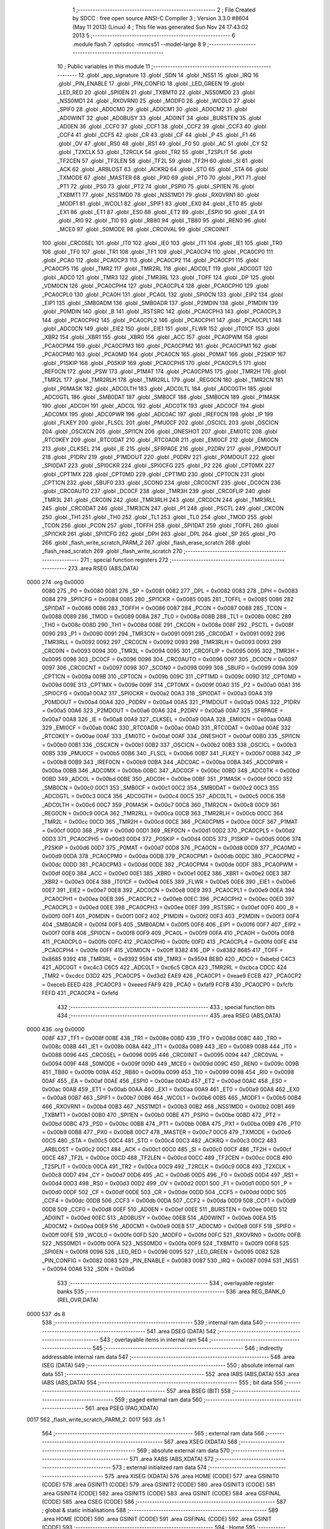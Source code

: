                               1 ;--------------------------------------------------------
                              2 ; File Created by SDCC : free open source ANSI-C Compiler
                              3 ; Version 3.3.0 #8604 (May 11 2013) (Linux)
                              4 ; This file was generated Sun Nov 24 17:43:02 2013
                              5 ;--------------------------------------------------------
                              6 	.module flash
                              7 	.optsdcc -mmcs51 --model-large
                              8 	
                              9 ;--------------------------------------------------------
                             10 ; Public variables in this module
                             11 ;--------------------------------------------------------
                             12 	.globl _app_signature
                             13 	.globl _SDN
                             14 	.globl _NSS1
                             15 	.globl _IRQ
                             16 	.globl _PIN_ENABLE
                             17 	.globl _PIN_CONFIG
                             18 	.globl _LED_GREEN
                             19 	.globl _LED_RED
                             20 	.globl _SPI0EN
                             21 	.globl _TXBMT0
                             22 	.globl _NSS0MD0
                             23 	.globl _NSS0MD1
                             24 	.globl _RXOVRN0
                             25 	.globl _MODF0
                             26 	.globl _WCOL0
                             27 	.globl _SPIF0
                             28 	.globl _AD0CM0
                             29 	.globl _AD0CM1
                             30 	.globl _AD0CM2
                             31 	.globl _AD0WINT
                             32 	.globl _AD0BUSY
                             33 	.globl _AD0INT
                             34 	.globl _BURSTEN
                             35 	.globl _AD0EN
                             36 	.globl _CCF0
                             37 	.globl _CCF1
                             38 	.globl _CCF2
                             39 	.globl _CCF3
                             40 	.globl _CCF4
                             41 	.globl _CCF5
                             42 	.globl _CR
                             43 	.globl _CF
                             44 	.globl _P
                             45 	.globl _F1
                             46 	.globl _OV
                             47 	.globl _RS0
                             48 	.globl _RS1
                             49 	.globl _F0
                             50 	.globl _AC
                             51 	.globl _CY
                             52 	.globl _T2XCLK
                             53 	.globl _T2RCLK
                             54 	.globl _TR2
                             55 	.globl _T2SPLIT
                             56 	.globl _TF2CEN
                             57 	.globl _TF2LEN
                             58 	.globl _TF2L
                             59 	.globl _TF2H
                             60 	.globl _SI
                             61 	.globl _ACK
                             62 	.globl _ARBLOST
                             63 	.globl _ACKRQ
                             64 	.globl _STO
                             65 	.globl _STA
                             66 	.globl _TXMODE
                             67 	.globl _MASTER
                             68 	.globl _PX0
                             69 	.globl _PT0
                             70 	.globl _PX1
                             71 	.globl _PT1
                             72 	.globl _PS0
                             73 	.globl _PT2
                             74 	.globl _PSPI0
                             75 	.globl _SPI1EN
                             76 	.globl _TXBMT1
                             77 	.globl _NSS1MD0
                             78 	.globl _NSS1MD1
                             79 	.globl _RXOVRN1
                             80 	.globl _MODF1
                             81 	.globl _WCOL1
                             82 	.globl _SPIF1
                             83 	.globl _EX0
                             84 	.globl _ET0
                             85 	.globl _EX1
                             86 	.globl _ET1
                             87 	.globl _ES0
                             88 	.globl _ET2
                             89 	.globl _ESPI0
                             90 	.globl _EA
                             91 	.globl _RI0
                             92 	.globl _TI0
                             93 	.globl _RB80
                             94 	.globl _TB80
                             95 	.globl _REN0
                             96 	.globl _MCE0
                             97 	.globl _S0MODE
                             98 	.globl _CRC0VAL
                             99 	.globl _CRC0INIT
                            100 	.globl _CRC0SEL
                            101 	.globl _IT0
                            102 	.globl _IE0
                            103 	.globl _IT1
                            104 	.globl _IE1
                            105 	.globl _TR0
                            106 	.globl _TF0
                            107 	.globl _TR1
                            108 	.globl _TF1
                            109 	.globl _PCA0CP4
                            110 	.globl _PCA0CP0
                            111 	.globl _PCA0
                            112 	.globl _PCA0CP3
                            113 	.globl _PCA0CP2
                            114 	.globl _PCA0CP1
                            115 	.globl _PCA0CP5
                            116 	.globl _TMR2
                            117 	.globl _TMR2RL
                            118 	.globl _ADC0LT
                            119 	.globl _ADC0GT
                            120 	.globl _ADC0
                            121 	.globl _TMR3
                            122 	.globl _TMR3RL
                            123 	.globl _TOFF
                            124 	.globl _DP
                            125 	.globl _VDM0CN
                            126 	.globl _PCA0CPH4
                            127 	.globl _PCA0CPL4
                            128 	.globl _PCA0CPH0
                            129 	.globl _PCA0CPL0
                            130 	.globl _PCA0H
                            131 	.globl _PCA0L
                            132 	.globl _SPI0CN
                            133 	.globl _EIP2
                            134 	.globl _EIP1
                            135 	.globl _SMB0ADM
                            136 	.globl _SMB0ADR
                            137 	.globl _P2MDIN
                            138 	.globl _P1MDIN
                            139 	.globl _P0MDIN
                            140 	.globl _B
                            141 	.globl _RSTSRC
                            142 	.globl _PCA0CPH3
                            143 	.globl _PCA0CPL3
                            144 	.globl _PCA0CPH2
                            145 	.globl _PCA0CPL2
                            146 	.globl _PCA0CPH1
                            147 	.globl _PCA0CPL1
                            148 	.globl _ADC0CN
                            149 	.globl _EIE2
                            150 	.globl _EIE1
                            151 	.globl _FLWR
                            152 	.globl _IT01CF
                            153 	.globl _XBR2
                            154 	.globl _XBR1
                            155 	.globl _XBR0
                            156 	.globl _ACC
                            157 	.globl _PCA0PWM
                            158 	.globl _PCA0CPM4
                            159 	.globl _PCA0CPM3
                            160 	.globl _PCA0CPM2
                            161 	.globl _PCA0CPM1
                            162 	.globl _PCA0CPM0
                            163 	.globl _PCA0MD
                            164 	.globl _PCA0CN
                            165 	.globl _P0MAT
                            166 	.globl _P2SKIP
                            167 	.globl _P1SKIP
                            168 	.globl _P0SKIP
                            169 	.globl _PCA0CPH5
                            170 	.globl _PCA0CPL5
                            171 	.globl _REF0CN
                            172 	.globl _PSW
                            173 	.globl _P1MAT
                            174 	.globl _PCA0CPM5
                            175 	.globl _TMR2H
                            176 	.globl _TMR2L
                            177 	.globl _TMR2RLH
                            178 	.globl _TMR2RLL
                            179 	.globl _REG0CN
                            180 	.globl _TMR2CN
                            181 	.globl _P0MASK
                            182 	.globl _ADC0LTH
                            183 	.globl _ADC0LTL
                            184 	.globl _ADC0GTH
                            185 	.globl _ADC0GTL
                            186 	.globl _SMB0DAT
                            187 	.globl _SMB0CF
                            188 	.globl _SMB0CN
                            189 	.globl _P1MASK
                            190 	.globl _ADC0H
                            191 	.globl _ADC0L
                            192 	.globl _ADC0TK
                            193 	.globl _ADC0CF
                            194 	.globl _ADC0MX
                            195 	.globl _ADC0PWR
                            196 	.globl _ADC0AC
                            197 	.globl _IREF0CN
                            198 	.globl _IP
                            199 	.globl _FLKEY
                            200 	.globl _FLSCL
                            201 	.globl _PMU0CF
                            202 	.globl _OSCICL
                            203 	.globl _OSCICN
                            204 	.globl _OSCXCN
                            205 	.globl _SPI1CN
                            206 	.globl _ONESHOT
                            207 	.globl _EMI0TC
                            208 	.globl _RTC0KEY
                            209 	.globl _RTC0DAT
                            210 	.globl _RTC0ADR
                            211 	.globl _EMI0CF
                            212 	.globl _EMI0CN
                            213 	.globl _CLKSEL
                            214 	.globl _IE
                            215 	.globl _SFRPAGE
                            216 	.globl _P2DRV
                            217 	.globl _P2MDOUT
                            218 	.globl _P1DRV
                            219 	.globl _P1MDOUT
                            220 	.globl _P0DRV
                            221 	.globl _P0MDOUT
                            222 	.globl _SPI0DAT
                            223 	.globl _SPI0CKR
                            224 	.globl _SPI0CFG
                            225 	.globl _P2
                            226 	.globl _CPT0MX
                            227 	.globl _CPT1MX
                            228 	.globl _CPT0MD
                            229 	.globl _CPT1MD
                            230 	.globl _CPT0CN
                            231 	.globl _CPT1CN
                            232 	.globl _SBUF0
                            233 	.globl _SCON0
                            234 	.globl _CRC0CNT
                            235 	.globl _DC0CN
                            236 	.globl _CRC0AUTO
                            237 	.globl _DC0CF
                            238 	.globl _TMR3H
                            239 	.globl _CRC0FLIP
                            240 	.globl _TMR3L
                            241 	.globl _CRC0IN
                            242 	.globl _TMR3RLH
                            243 	.globl _CRC0CN
                            244 	.globl _TMR3RLL
                            245 	.globl _CRC0DAT
                            246 	.globl _TMR3CN
                            247 	.globl _P1
                            248 	.globl _PSCTL
                            249 	.globl _CKCON
                            250 	.globl _TH1
                            251 	.globl _TH0
                            252 	.globl _TL1
                            253 	.globl _TL0
                            254 	.globl _TMOD
                            255 	.globl _TCON
                            256 	.globl _PCON
                            257 	.globl _TOFFH
                            258 	.globl _SPI1DAT
                            259 	.globl _TOFFL
                            260 	.globl _SPI1CKR
                            261 	.globl _SPI1CFG
                            262 	.globl _DPH
                            263 	.globl _DPL
                            264 	.globl _SP
                            265 	.globl _P0
                            266 	.globl _flash_write_scratch_PARM_2
                            267 	.globl _flash_erase_scratch
                            268 	.globl _flash_read_scratch
                            269 	.globl _flash_write_scratch
                            270 ;--------------------------------------------------------
                            271 ; special function registers
                            272 ;--------------------------------------------------------
                            273 	.area RSEG    (ABS,DATA)
   0000                     274 	.org 0x0000
                     0080   275 _P0	=	0x0080
                     0081   276 _SP	=	0x0081
                     0082   277 _DPL	=	0x0082
                     0083   278 _DPH	=	0x0083
                     0084   279 _SPI1CFG	=	0x0084
                     0085   280 _SPI1CKR	=	0x0085
                     0085   281 _TOFFL	=	0x0085
                     0086   282 _SPI1DAT	=	0x0086
                     0086   283 _TOFFH	=	0x0086
                     0087   284 _PCON	=	0x0087
                     0088   285 _TCON	=	0x0088
                     0089   286 _TMOD	=	0x0089
                     008A   287 _TL0	=	0x008a
                     008B   288 _TL1	=	0x008b
                     008C   289 _TH0	=	0x008c
                     008D   290 _TH1	=	0x008d
                     008E   291 _CKCON	=	0x008e
                     008F   292 _PSCTL	=	0x008f
                     0090   293 _P1	=	0x0090
                     0091   294 _TMR3CN	=	0x0091
                     0091   295 _CRC0DAT	=	0x0091
                     0092   296 _TMR3RLL	=	0x0092
                     0092   297 _CRC0CN	=	0x0092
                     0093   298 _TMR3RLH	=	0x0093
                     0093   299 _CRC0IN	=	0x0093
                     0094   300 _TMR3L	=	0x0094
                     0095   301 _CRC0FLIP	=	0x0095
                     0095   302 _TMR3H	=	0x0095
                     0096   303 _DC0CF	=	0x0096
                     0096   304 _CRC0AUTO	=	0x0096
                     0097   305 _DC0CN	=	0x0097
                     0097   306 _CRC0CNT	=	0x0097
                     0098   307 _SCON0	=	0x0098
                     0099   308 _SBUF0	=	0x0099
                     009A   309 _CPT1CN	=	0x009a
                     009B   310 _CPT0CN	=	0x009b
                     009C   311 _CPT1MD	=	0x009c
                     009D   312 _CPT0MD	=	0x009d
                     009E   313 _CPT1MX	=	0x009e
                     009F   314 _CPT0MX	=	0x009f
                     00A0   315 _P2	=	0x00a0
                     00A1   316 _SPI0CFG	=	0x00a1
                     00A2   317 _SPI0CKR	=	0x00a2
                     00A3   318 _SPI0DAT	=	0x00a3
                     00A4   319 _P0MDOUT	=	0x00a4
                     00A4   320 _P0DRV	=	0x00a4
                     00A5   321 _P1MDOUT	=	0x00a5
                     00A5   322 _P1DRV	=	0x00a5
                     00A6   323 _P2MDOUT	=	0x00a6
                     00A6   324 _P2DRV	=	0x00a6
                     00A7   325 _SFRPAGE	=	0x00a7
                     00A8   326 _IE	=	0x00a8
                     00A9   327 _CLKSEL	=	0x00a9
                     00AA   328 _EMI0CN	=	0x00aa
                     00AB   329 _EMI0CF	=	0x00ab
                     00AC   330 _RTC0ADR	=	0x00ac
                     00AD   331 _RTC0DAT	=	0x00ad
                     00AE   332 _RTC0KEY	=	0x00ae
                     00AF   333 _EMI0TC	=	0x00af
                     00AF   334 _ONESHOT	=	0x00af
                     00B0   335 _SPI1CN	=	0x00b0
                     00B1   336 _OSCXCN	=	0x00b1
                     00B2   337 _OSCICN	=	0x00b2
                     00B3   338 _OSCICL	=	0x00b3
                     00B5   339 _PMU0CF	=	0x00b5
                     00B6   340 _FLSCL	=	0x00b6
                     00B7   341 _FLKEY	=	0x00b7
                     00B8   342 _IP	=	0x00b8
                     00B9   343 _IREF0CN	=	0x00b9
                     00BA   344 _ADC0AC	=	0x00ba
                     00BA   345 _ADC0PWR	=	0x00ba
                     00BB   346 _ADC0MX	=	0x00bb
                     00BC   347 _ADC0CF	=	0x00bc
                     00BD   348 _ADC0TK	=	0x00bd
                     00BD   349 _ADC0L	=	0x00bd
                     00BE   350 _ADC0H	=	0x00be
                     00BF   351 _P1MASK	=	0x00bf
                     00C0   352 _SMB0CN	=	0x00c0
                     00C1   353 _SMB0CF	=	0x00c1
                     00C2   354 _SMB0DAT	=	0x00c2
                     00C3   355 _ADC0GTL	=	0x00c3
                     00C4   356 _ADC0GTH	=	0x00c4
                     00C5   357 _ADC0LTL	=	0x00c5
                     00C6   358 _ADC0LTH	=	0x00c6
                     00C7   359 _P0MASK	=	0x00c7
                     00C8   360 _TMR2CN	=	0x00c8
                     00C9   361 _REG0CN	=	0x00c9
                     00CA   362 _TMR2RLL	=	0x00ca
                     00CB   363 _TMR2RLH	=	0x00cb
                     00CC   364 _TMR2L	=	0x00cc
                     00CD   365 _TMR2H	=	0x00cd
                     00CE   366 _PCA0CPM5	=	0x00ce
                     00CF   367 _P1MAT	=	0x00cf
                     00D0   368 _PSW	=	0x00d0
                     00D1   369 _REF0CN	=	0x00d1
                     00D2   370 _PCA0CPL5	=	0x00d2
                     00D3   371 _PCA0CPH5	=	0x00d3
                     00D4   372 _P0SKIP	=	0x00d4
                     00D5   373 _P1SKIP	=	0x00d5
                     00D6   374 _P2SKIP	=	0x00d6
                     00D7   375 _P0MAT	=	0x00d7
                     00D8   376 _PCA0CN	=	0x00d8
                     00D9   377 _PCA0MD	=	0x00d9
                     00DA   378 _PCA0CPM0	=	0x00da
                     00DB   379 _PCA0CPM1	=	0x00db
                     00DC   380 _PCA0CPM2	=	0x00dc
                     00DD   381 _PCA0CPM3	=	0x00dd
                     00DE   382 _PCA0CPM4	=	0x00de
                     00DF   383 _PCA0PWM	=	0x00df
                     00E0   384 _ACC	=	0x00e0
                     00E1   385 _XBR0	=	0x00e1
                     00E2   386 _XBR1	=	0x00e2
                     00E3   387 _XBR2	=	0x00e3
                     00E4   388 _IT01CF	=	0x00e4
                     00E5   389 _FLWR	=	0x00e5
                     00E6   390 _EIE1	=	0x00e6
                     00E7   391 _EIE2	=	0x00e7
                     00E8   392 _ADC0CN	=	0x00e8
                     00E9   393 _PCA0CPL1	=	0x00e9
                     00EA   394 _PCA0CPH1	=	0x00ea
                     00EB   395 _PCA0CPL2	=	0x00eb
                     00EC   396 _PCA0CPH2	=	0x00ec
                     00ED   397 _PCA0CPL3	=	0x00ed
                     00EE   398 _PCA0CPH3	=	0x00ee
                     00EF   399 _RSTSRC	=	0x00ef
                     00F0   400 _B	=	0x00f0
                     00F1   401 _P0MDIN	=	0x00f1
                     00F2   402 _P1MDIN	=	0x00f2
                     00F3   403 _P2MDIN	=	0x00f3
                     00F4   404 _SMB0ADR	=	0x00f4
                     00F5   405 _SMB0ADM	=	0x00f5
                     00F6   406 _EIP1	=	0x00f6
                     00F7   407 _EIP2	=	0x00f7
                     00F8   408 _SPI0CN	=	0x00f8
                     00F9   409 _PCA0L	=	0x00f9
                     00FA   410 _PCA0H	=	0x00fa
                     00FB   411 _PCA0CPL0	=	0x00fb
                     00FC   412 _PCA0CPH0	=	0x00fc
                     00FD   413 _PCA0CPL4	=	0x00fd
                     00FE   414 _PCA0CPH4	=	0x00fe
                     00FF   415 _VDM0CN	=	0x00ff
                     8382   416 _DP	=	0x8382
                     8685   417 _TOFF	=	0x8685
                     9392   418 _TMR3RL	=	0x9392
                     9594   419 _TMR3	=	0x9594
                     BEBD   420 _ADC0	=	0xbebd
                     C4C3   421 _ADC0GT	=	0xc4c3
                     C6C5   422 _ADC0LT	=	0xc6c5
                     CBCA   423 _TMR2RL	=	0xcbca
                     CDCC   424 _TMR2	=	0xcdcc
                     D3D2   425 _PCA0CP5	=	0xd3d2
                     EAE9   426 _PCA0CP1	=	0xeae9
                     ECEB   427 _PCA0CP2	=	0xeceb
                     EEED   428 _PCA0CP3	=	0xeeed
                     FAF9   429 _PCA0	=	0xfaf9
                     FCFB   430 _PCA0CP0	=	0xfcfb
                     FEFD   431 _PCA0CP4	=	0xfefd
                            432 ;--------------------------------------------------------
                            433 ; special function bits
                            434 ;--------------------------------------------------------
                            435 	.area RSEG    (ABS,DATA)
   0000                     436 	.org 0x0000
                     008F   437 _TF1	=	0x008f
                     008E   438 _TR1	=	0x008e
                     008D   439 _TF0	=	0x008d
                     008C   440 _TR0	=	0x008c
                     008B   441 _IE1	=	0x008b
                     008A   442 _IT1	=	0x008a
                     0089   443 _IE0	=	0x0089
                     0088   444 _IT0	=	0x0088
                     0096   445 _CRC0SEL	=	0x0096
                     0095   446 _CRC0INIT	=	0x0095
                     0094   447 _CRC0VAL	=	0x0094
                     009F   448 _S0MODE	=	0x009f
                     009D   449 _MCE0	=	0x009d
                     009C   450 _REN0	=	0x009c
                     009B   451 _TB80	=	0x009b
                     009A   452 _RB80	=	0x009a
                     0099   453 _TI0	=	0x0099
                     0098   454 _RI0	=	0x0098
                     00AF   455 _EA	=	0x00af
                     00AE   456 _ESPI0	=	0x00ae
                     00AD   457 _ET2	=	0x00ad
                     00AC   458 _ES0	=	0x00ac
                     00AB   459 _ET1	=	0x00ab
                     00AA   460 _EX1	=	0x00aa
                     00A9   461 _ET0	=	0x00a9
                     00A8   462 _EX0	=	0x00a8
                     00B7   463 _SPIF1	=	0x00b7
                     00B6   464 _WCOL1	=	0x00b6
                     00B5   465 _MODF1	=	0x00b5
                     00B4   466 _RXOVRN1	=	0x00b4
                     00B3   467 _NSS1MD1	=	0x00b3
                     00B2   468 _NSS1MD0	=	0x00b2
                     00B1   469 _TXBMT1	=	0x00b1
                     00B0   470 _SPI1EN	=	0x00b0
                     00BE   471 _PSPI0	=	0x00be
                     00BD   472 _PT2	=	0x00bd
                     00BC   473 _PS0	=	0x00bc
                     00BB   474 _PT1	=	0x00bb
                     00BA   475 _PX1	=	0x00ba
                     00B9   476 _PT0	=	0x00b9
                     00B8   477 _PX0	=	0x00b8
                     00C7   478 _MASTER	=	0x00c7
                     00C6   479 _TXMODE	=	0x00c6
                     00C5   480 _STA	=	0x00c5
                     00C4   481 _STO	=	0x00c4
                     00C3   482 _ACKRQ	=	0x00c3
                     00C2   483 _ARBLOST	=	0x00c2
                     00C1   484 _ACK	=	0x00c1
                     00C0   485 _SI	=	0x00c0
                     00CF   486 _TF2H	=	0x00cf
                     00CE   487 _TF2L	=	0x00ce
                     00CD   488 _TF2LEN	=	0x00cd
                     00CC   489 _TF2CEN	=	0x00cc
                     00CB   490 _T2SPLIT	=	0x00cb
                     00CA   491 _TR2	=	0x00ca
                     00C9   492 _T2RCLK	=	0x00c9
                     00C8   493 _T2XCLK	=	0x00c8
                     00D7   494 _CY	=	0x00d7
                     00D6   495 _AC	=	0x00d6
                     00D5   496 _F0	=	0x00d5
                     00D4   497 _RS1	=	0x00d4
                     00D3   498 _RS0	=	0x00d3
                     00D2   499 _OV	=	0x00d2
                     00D1   500 _F1	=	0x00d1
                     00D0   501 _P	=	0x00d0
                     00DF   502 _CF	=	0x00df
                     00DE   503 _CR	=	0x00de
                     00DD   504 _CCF5	=	0x00dd
                     00DC   505 _CCF4	=	0x00dc
                     00DB   506 _CCF3	=	0x00db
                     00DA   507 _CCF2	=	0x00da
                     00D9   508 _CCF1	=	0x00d9
                     00D8   509 _CCF0	=	0x00d8
                     00EF   510 _AD0EN	=	0x00ef
                     00EE   511 _BURSTEN	=	0x00ee
                     00ED   512 _AD0INT	=	0x00ed
                     00EC   513 _AD0BUSY	=	0x00ec
                     00EB   514 _AD0WINT	=	0x00eb
                     00EA   515 _AD0CM2	=	0x00ea
                     00E9   516 _AD0CM1	=	0x00e9
                     00E8   517 _AD0CM0	=	0x00e8
                     00FF   518 _SPIF0	=	0x00ff
                     00FE   519 _WCOL0	=	0x00fe
                     00FD   520 _MODF0	=	0x00fd
                     00FC   521 _RXOVRN0	=	0x00fc
                     00FB   522 _NSS0MD1	=	0x00fb
                     00FA   523 _NSS0MD0	=	0x00fa
                     00F9   524 _TXBMT0	=	0x00f9
                     00F8   525 _SPI0EN	=	0x00f8
                     0096   526 _LED_RED	=	0x0096
                     0095   527 _LED_GREEN	=	0x0095
                     0082   528 _PIN_CONFIG	=	0x0082
                     0083   529 _PIN_ENABLE	=	0x0083
                     0087   530 _IRQ	=	0x0087
                     0094   531 _NSS1	=	0x0094
                     00A6   532 _SDN	=	0x00a6
                            533 ;--------------------------------------------------------
                            534 ; overlayable register banks
                            535 ;--------------------------------------------------------
                            536 	.area REG_BANK_0	(REL,OVR,DATA)
   0000                     537 	.ds 8
                            538 ;--------------------------------------------------------
                            539 ; internal ram data
                            540 ;--------------------------------------------------------
                            541 	.area DSEG    (DATA)
                            542 ;--------------------------------------------------------
                            543 ; overlayable items in internal ram 
                            544 ;--------------------------------------------------------
                            545 ;--------------------------------------------------------
                            546 ; indirectly addressable internal ram data
                            547 ;--------------------------------------------------------
                            548 	.area ISEG    (DATA)
                            549 ;--------------------------------------------------------
                            550 ; absolute internal ram data
                            551 ;--------------------------------------------------------
                            552 	.area IABS    (ABS,DATA)
                            553 	.area IABS    (ABS,DATA)
                            554 ;--------------------------------------------------------
                            555 ; bit data
                            556 ;--------------------------------------------------------
                            557 	.area BSEG    (BIT)
                            558 ;--------------------------------------------------------
                            559 ; paged external ram data
                            560 ;--------------------------------------------------------
                            561 	.area PSEG    (PAG,XDATA)
   0017                     562 _flash_write_scratch_PARM_2:
   0017                     563 	.ds 1
                            564 ;--------------------------------------------------------
                            565 ; external ram data
                            566 ;--------------------------------------------------------
                            567 	.area XSEG    (XDATA)
                            568 ;--------------------------------------------------------
                            569 ; absolute external ram data
                            570 ;--------------------------------------------------------
                            571 	.area XABS    (ABS,XDATA)
                            572 ;--------------------------------------------------------
                            573 ; external initialized ram data
                            574 ;--------------------------------------------------------
                            575 	.area XISEG   (XDATA)
                            576 	.area HOME    (CODE)
                            577 	.area GSINIT0 (CODE)
                            578 	.area GSINIT1 (CODE)
                            579 	.area GSINIT2 (CODE)
                            580 	.area GSINIT3 (CODE)
                            581 	.area GSINIT4 (CODE)
                            582 	.area GSINIT5 (CODE)
                            583 	.area GSINIT  (CODE)
                            584 	.area GSFINAL (CODE)
                            585 	.area CSEG    (CODE)
                            586 ;--------------------------------------------------------
                            587 ; global & static initialisations
                            588 ;--------------------------------------------------------
                            589 	.area HOME    (CODE)
                            590 	.area GSINIT  (CODE)
                            591 	.area GSFINAL (CODE)
                            592 	.area GSINIT  (CODE)
                            593 ;--------------------------------------------------------
                            594 ; Home
                            595 ;--------------------------------------------------------
                            596 	.area HOME    (CODE)
                            597 	.area HOME    (CODE)
                            598 ;--------------------------------------------------------
                            599 ; code
                            600 ;--------------------------------------------------------
                            601 	.area CSEG    (CODE)
                            602 ;------------------------------------------------------------
                            603 ;Allocation info for local variables in function 'flash_load_keys'
                            604 ;------------------------------------------------------------
                            605 ;	radio/flash.c:53: flash_load_keys(void)
                            606 ;	-----------------------------------------
                            607 ;	 function flash_load_keys
                            608 ;	-----------------------------------------
   0A85                     609 _flash_load_keys:
                     0007   610 	ar7 = 0x07
                     0006   611 	ar6 = 0x06
                     0005   612 	ar5 = 0x05
                     0004   613 	ar4 = 0x04
                     0003   614 	ar3 = 0x03
                     0002   615 	ar2 = 0x02
                     0001   616 	ar1 = 0x01
                     0000   617 	ar0 = 0x00
                            618 ;	radio/flash.c:55: FLKEY = 0xa5;
   0A85 75 B7 A5      [24]  619 	mov	_FLKEY,#0xA5
                            620 ;	radio/flash.c:56: FLKEY = 0xf1;
   0A88 75 B7 F1      [24]  621 	mov	_FLKEY,#0xF1
   0A8B 22            [24]  622 	ret
                            623 ;------------------------------------------------------------
                            624 ;Allocation info for local variables in function 'flash_erase_scratch'
                            625 ;------------------------------------------------------------
                            626 ;	radio/flash.c:60: flash_erase_scratch(void)
                            627 ;	-----------------------------------------
                            628 ;	 function flash_erase_scratch
                            629 ;	-----------------------------------------
   0A8C                     630 _flash_erase_scratch:
   0A8C D3            [12]  631 	setb	c
   0A8D 10 AF 01      [24]  632 	jbc	ea,00103$
   0A90 C3            [12]  633 	clr	c
   0A91                     634 00103$:
   0A91 C0 D0         [24]  635 	push	psw
                            636 ;	radio/flash.c:63: flash_load_keys();		// unlock flash for one operation
   0A93 12 0A 85      [24]  637 	lcall	_flash_load_keys
                            638 ;	radio/flash.c:64: PSCTL = 0x07;			// enable flash erase of the scratch page
   0A96 75 8F 07      [24]  639 	mov	_PSCTL,#0x07
                            640 ;	radio/flash.c:65: *(uint8_t __xdata *)0 = 0xff;	// trigger the erase
   0A99 90 00 00      [24]  641 	mov	dptr,#0x0000
   0A9C 74 FF         [12]  642 	mov	a,#0xFF
   0A9E F0            [24]  643 	movx	@dptr,a
                            644 ;	radio/flash.c:66: PSCTL = 0x00;			// disable flash write & scratch access
   0A9F 75 8F 00      [24]  645 	mov	_PSCTL,#0x00
   0AA2 D0 D0         [24]  646 	pop	psw
   0AA4 92 AF         [24]  647 	mov	ea,c
   0AA6 22            [24]  648 	ret
                            649 ;------------------------------------------------------------
                            650 ;Allocation info for local variables in function 'flash_read_scratch'
                            651 ;------------------------------------------------------------
                            652 ;d                         Allocated with name '_flash_read_scratch_d_1_121'
                            653 ;------------------------------------------------------------
                            654 ;	radio/flash.c:70: flash_read_scratch(__pdata uint16_t address)
                            655 ;	-----------------------------------------
                            656 ;	 function flash_read_scratch
                            657 ;	-----------------------------------------
   0AA7                     658 _flash_read_scratch:
   0AA7 D3            [12]  659 	setb	c
   0AA8 10 AF 01      [24]  660 	jbc	ea,00103$
   0AAB C3            [12]  661 	clr	c
   0AAC                     662 00103$:
   0AAC C0 D0         [24]  663 	push	psw
   0AAE AE 82         [24]  664 	mov	r6,dpl
   0AB0 AF 83         [24]  665 	mov	r7,dph
                            666 ;	radio/flash.c:74: PSCTL = 0x04;
   0AB2 75 8F 04      [24]  667 	mov	_PSCTL,#0x04
                            668 ;	radio/flash.c:75: d = *(uint8_t __code *)address;
   0AB5 8E 82         [24]  669 	mov	dpl,r6
   0AB7 8F 83         [24]  670 	mov	dph,r7
   0AB9 E4            [12]  671 	clr	a
   0ABA 93            [24]  672 	movc	a,@a+dptr
   0ABB FF            [12]  673 	mov	r7,a
                            674 ;	radio/flash.c:76: PSCTL = 0x00;
   0ABC 75 8F 00      [24]  675 	mov	_PSCTL,#0x00
                            676 ;	radio/flash.c:77: return d;
   0ABF 8F 82         [24]  677 	mov	dpl,r7
   0AC1 D0 D0         [24]  678 	pop	psw
   0AC3 92 AF         [24]  679 	mov	ea,c
   0AC5 22            [24]  680 	ret
                            681 ;------------------------------------------------------------
                            682 ;Allocation info for local variables in function 'flash_write_scratch'
                            683 ;------------------------------------------------------------
                            684 ;	radio/flash.c:81: flash_write_scratch(__pdata uint16_t address, __pdata uint8_t c)
                            685 ;	-----------------------------------------
                            686 ;	 function flash_write_scratch
                            687 ;	-----------------------------------------
   0AC6                     688 _flash_write_scratch:
   0AC6 D3            [12]  689 	setb	c
   0AC7 10 AF 01      [24]  690 	jbc	ea,00103$
   0ACA C3            [12]  691 	clr	c
   0ACB                     692 00103$:
   0ACB C0 D0         [24]  693 	push	psw
   0ACD AE 82         [24]  694 	mov	r6,dpl
   0ACF AF 83         [24]  695 	mov	r7,dph
                            696 ;	radio/flash.c:83: flash_load_keys();
   0AD1 C0 07         [24]  697 	push	ar7
   0AD3 C0 06         [24]  698 	push	ar6
   0AD5 12 0A 85      [24]  699 	lcall	_flash_load_keys
   0AD8 D0 06         [24]  700 	pop	ar6
   0ADA D0 07         [24]  701 	pop	ar7
                            702 ;	radio/flash.c:84: PSCTL = 0x05;
   0ADC 75 8F 05      [24]  703 	mov	_PSCTL,#0x05
                            704 ;	radio/flash.c:85: *(uint8_t __xdata *)address = c;
   0ADF 8E 82         [24]  705 	mov	dpl,r6
   0AE1 8F 83         [24]  706 	mov	dph,r7
   0AE3 78 17         [12]  707 	mov	r0,#_flash_write_scratch_PARM_2
   0AE5 E2            [24]  708 	movx	a,@r0
   0AE6 F0            [24]  709 	movx	@dptr,a
                            710 ;	radio/flash.c:86: PSCTL = 0x00;
   0AE7 75 8F 00      [24]  711 	mov	_PSCTL,#0x00
   0AEA D0 D0         [24]  712 	pop	psw
   0AEC 92 AF         [24]  713 	mov	ea,c
   0AEE 22            [24]  714 	ret
                            715 	.area CSEG    (CODE)
                            716 	.area CONST   (CODE)
                            717 	.area XINIT   (CODE)
                            718 	.area CABS    (ABS,CODE)
   F7FE                     719 	.org 0xF7FE
   F7FE                     720 _app_signature:
   F7FE 3D                  721 	.db #0x3D	; 61
   F7FF C2                  722 	.db #0xC2	; 194
